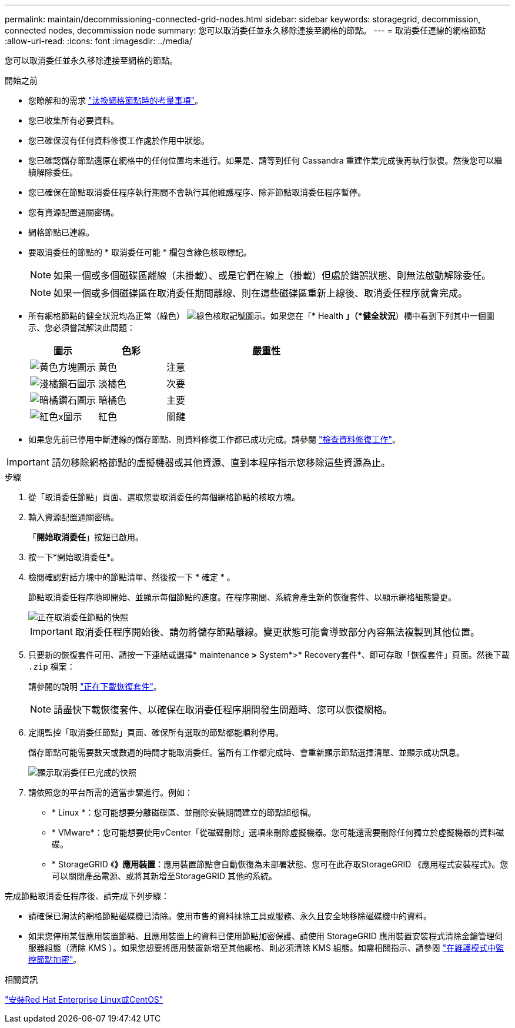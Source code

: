 ---
permalink: maintain/decommissioning-connected-grid-nodes.html 
sidebar: sidebar 
keywords: storagegrid, decommission, connected nodes, decommission node 
summary: 您可以取消委任並永久移除連接至網格的節點。 
---
= 取消委任連線的網格節點
:allow-uri-read: 
:icons: font
:imagesdir: ../media/


[role="lead"]
您可以取消委任並永久移除連接至網格的節點。

.開始之前
* 您瞭解和的需求 link:considerations-for-decommissioning-grid-nodes.html["汰換網格節點時的考量事項"]。
* 您已收集所有必要資料。
* 您已確保沒有任何資料修復工作處於作用中狀態。
* 您已確認儲存節點還原在網格中的任何位置均未進行。如果是、請等到任何 Cassandra 重建作業完成後再執行恢復。然後您可以繼續解除委任。
* 您已確保在節點取消委任程序執行期間不會執行其他維護程序、除非節點取消委任程序暫停。
* 您有資源配置通關密碼。
* 網格節點已連線。
* 要取消委任的節點的 * 取消委任可能 * 欄包含綠色核取標記。
+

NOTE: 如果一個或多個磁碟區離線（未掛載）、或是它們在線上（掛載）但處於錯誤狀態、則無法啟動解除委任。

+

NOTE: 如果一個或多個磁碟區在取消委任期間離線、則在這些磁碟區重新上線後、取消委任程序就會完成。

* 所有網格節點的健全狀況均為正常（綠色） image:../media/icon_alert_green_checkmark.png["綠色核取記號圖示"]。如果您在「* Health *」（*健全狀況*）欄中看到下列其中一個圖示、您必須嘗試解決此問題：
+
[cols="1a,1a,3a"]
|===
| 圖示 | 色彩 | 嚴重性 


 a| 
image:../media/icon_alarm_yellow_notice.gif["黃色方塊圖示"]
 a| 
黃色
 a| 
注意



 a| 
image:../media/icon_alert_yellow_minor.png["淺橘鑽石圖示"]
 a| 
淡橘色
 a| 
次要



 a| 
image:../media/icon_alert_orange_major.png["暗橘鑽石圖示"]
 a| 
暗橘色
 a| 
主要



 a| 
image:../media/icon_alert_red_critical.png["紅色x圖示"]
 a| 
紅色
 a| 
關鍵

|===
* 如果您先前已停用中斷連線的儲存節點、則資料修復工作都已成功完成。請參閱 link:checking-data-repair-jobs.html["檢查資料修復工作"]。



IMPORTANT: 請勿移除網格節點的虛擬機器或其他資源、直到本程序指示您移除這些資源為止。

.步驟
. 從「取消委任節點」頁面、選取您要取消委任的每個網格節點的核取方塊。
. 輸入資源配置通關密碼。
+
「*開始取消委任*」按鈕已啟用。

. 按一下*開始取消委任*。
. 檢閱確認對話方塊中的節點清單、然後按一下 * 確定 * 。
+
節點取消委任程序隨即開始、並顯示每個節點的進度。在程序期間、系統會產生新的恢復套件、以顯示網格組態變更。

+
image::../media/decommission_nodes_procedure_in_progress.png[正在取消委任節點的快照]

+

IMPORTANT: 取消委任程序開始後、請勿將儲存節點離線。變更狀態可能會導致部分內容無法複製到其他位置。

. 只要新的恢復套件可用、請按一下連結或選擇* maintenance *>* System*>* Recovery套件*、即可存取「恢復套件」頁面。然後下載 `.zip` 檔案：
+
請參閱的說明 link:downloading-recovery-package.html["正在下載恢復套件"]。

+

NOTE: 請盡快下載恢復套件、以確保在取消委任程序期間發生問題時、您可以恢復網格。

. 定期監控「取消委任節點」頁面、確保所有選取的節點都能順利停用。
+
儲存節點可能需要數天或數週的時間才能取消委任。當所有工作都完成時、會重新顯示節點選擇清單、並顯示成功訊息。

+
image::../media/decommission_nodes_procedure_complete.png[顯示取消委任已完成的快照]

. 請依照您的平台所需的適當步驟進行。例如：
+
** * Linux *：您可能想要分離磁碟區、並刪除安裝期間建立的節點組態檔。
** * VMware*：您可能想要使用vCenter「從磁碟刪除」選項來刪除虛擬機器。您可能還需要刪除任何獨立於虛擬機器的資料磁碟。
** * StorageGRID 《*》應用裝置*：應用裝置節點會自動恢復為未部署狀態、您可在此存取StorageGRID 《應用程式安裝程式》。您可以關閉產品電源、或將其新增至StorageGRID 其他的系統。




完成節點取消委任程序後、請完成下列步驟：

* 請確保已淘汰的網格節點磁碟機已清除。使用市售的資料抹除工具或服務、永久且安全地移除磁碟機中的資料。
* 如果您停用某個應用裝置節點、且應用裝置上的資料已使用節點加密保護、請使用 StorageGRID 應用裝置安裝程式清除金鑰管理伺服器組態（清除 KMS ）。如果您想要將應用裝置新增至其他網格、則必須清除 KMS 組態。如需相關指示、請參閱 link:../commonhardware/monitoring-node-encryption-in-maintenance-mode.html["在維護模式中監控節點加密"]。


.相關資訊
link:../rhel/index.html["安裝Red Hat Enterprise Linux或CentOS"]
